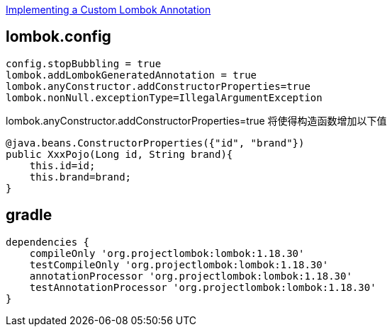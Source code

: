 

link:https://www.baeldung.com/lombok-custom-annotation[Implementing a Custom Lombok Annotation]

## lombok.config

[source,properties]
----
config.stopBubbling = true
lombok.addLombokGeneratedAnnotation = true
lombok.anyConstructor.addConstructorProperties=true
lombok.nonNull.exceptionType=IllegalArgumentException
----

lombok.anyConstructor.addConstructorProperties=true 将使得构造函数增加以下值
[source,java]
----
@java.beans.ConstructorProperties({"id", "brand"})
public XxxPojo(Long id, String brand){
    this.id=id;
    this.brand=brand;
}
----

## gradle

[source,groovy]
----
dependencies {
    compileOnly 'org.projectlombok:lombok:1.18.30'
    testCompileOnly 'org.projectlombok:lombok:1.18.30'
    annotationProcessor 'org.projectlombok:lombok:1.18.30'
    testAnnotationProcessor 'org.projectlombok:lombok:1.18.30'
}
----

